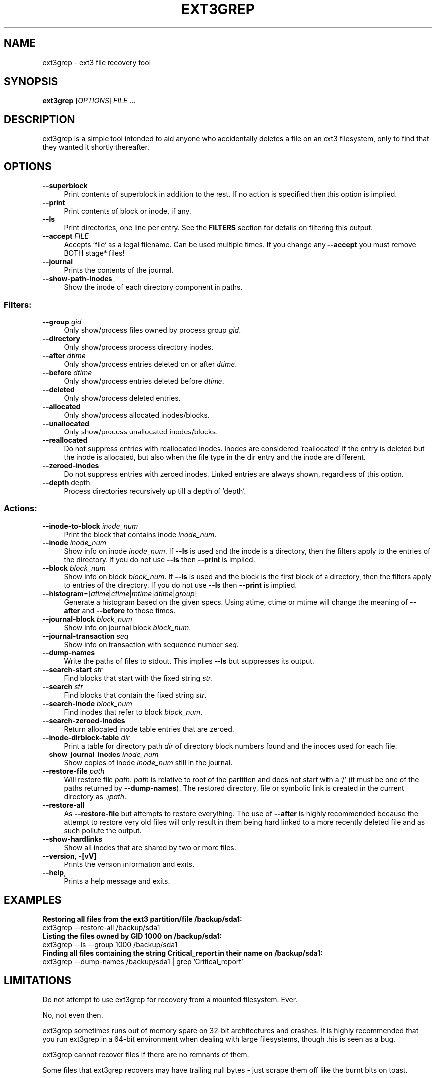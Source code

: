 .TH EXT3GREP 8 "2008-09-14" "0.8.0" "recover files on ext3 filesystems"

.SH NAME
ext3grep \- ext3 file recovery tool

.SH SYNOPSIS
\fBext3grep\fR [\fIOPTIONS\fR] \fIFILE\fR \&...

.SH DESCRIPTION
ext3grep is a simple tool intended to aid anyone who accidentally deletes a file on an ext3 filesystem, only to find that they wanted it shortly thereafter.

.SH OPTIONS
.IP "\fB\-\-superblock\fR" 4
Print contents of superblock in addition to the rest. If no action is specified then this option is implied.
.IP "\fB\-\-print\fR" 4
Print contents of block or inode, if any.
.IP "\fB\-\-ls\fR" 4
Print directories, one line per entry. See the \fBFILTERS\fR section for details on filtering this output.
.IP "\fB\-\-accept\fR \fIFILE\fR" 4
Accepts 'file' as a legal filename. Can be used multiple times. If you change any \fB\-\-accept\fR you must remove BOTH stage* files!
.IP "\fB\-\-journal\fR" 4
Prints the contents of the journal.
.IP "\fB\-\-show\-path\-inodes\fR" 4
Show the inode of each directory component in paths.
.PP
.SS "Filters:"
.IP "\fB\-\-group\fR \fIgid\fR" 4
Only show/process files owned by process group \fIgid\fR.
.IP "\fB\-\-directory\fR" 4
Only show/process process directory inodes.
.IP "\fB\-\-after\fR \fIdtime\fR" 4
Only show/process entries deleted on or after \fIdtime\fR.
.IP "\fB\-\-before\fR \fIdtime\fR" 4
Only show/process entries deleted before \fIdtime\fR.
.IP "\fB\-\-deleted\fR" 4
Only show/process deleted entries.
.IP "\fB\-\-allocated\fR" 4
Only show/process allocated inodes/blocks.
.IP "\fB\-\-unallocated\fR" 4
Only show/process unallocated inodes/blocks.
.IP "\fB\-\-reallocated\fR" 4
Do not suppress entries with reallocated inodes. Inodes are considered 'reallocated' if the entry is deleted but the inode is allocated, but also when the file type in the dir entry and the inode are different.
.IP "\fB\-\-zeroed\-inodes\fR" 4
Do not suppress entries with zeroed inodes. Linked entries are always shown, regardless of this option.
.IP "\fB\-\-depth\fR depth"
Process directories recursively up till a depth of 'depth'.
.PP
.SS "Actions:"
.IP "\fB\-\-inode\-to\-block\fR \fIinode_num\fR" 4
Print the block that contains inode \fIinode_num\fR.
.IP "\fB\-\-inode\fR \fIinode_num\fR" 4
Show info on inode \fIinode_num\fR. If \fB\-\-ls\fR is used and the inode is a directory, then the filters apply to the entries of the directory. If you do not use \fB\-\-ls\fR then \fB\-\-print\fR is implied.
.IP "\fB\-\-block\fR \fIblock_num\fR" 4
Show info on block \fIblock_num\fR. If \fB\-\-ls\fR is used and the block is the first block of a directory, then the filters apply to entries of the directory. If you do not use \fB\-\-ls\fR then \fB\-\-print\fR is implied.
.IP "\fB\-\-histogram\fR=[\fIatime\fR|\fIctime\fR|\fImtime\fR|\fIdtime\fR|\fIgroup\fR]" 4
Generate a histogram based on the given specs. Using atime, ctime or mtime will change the meaning of \fB\-\-after\fR and \fB\-\-before\fR to those times.
.IP "\fB\-\-journal\-block\fR \fIblock_num\fR" 4
Show info on journal block \fIblock_num\fR.
.IP "\fB\-\-journal\-transaction\fR \fIseq\fR" 4
Show info on transaction with sequence number \fIseq\fR.
.IP "\fB\-\-dump\-names\fR" 4
Write the paths of files to stdout. This implies \fB\-\-ls\fR but suppresses its output.
.IP "\fB\-\-search\-start\fR \fIstr\fR" 4
Find blocks that start with the fixed string \fIstr\fR.
.IP "\fB\-\-search\fR \fIstr\fR" 4
Find blocks that contain the fixed string \fIstr\fR.
.IP "\fB\-\-search\-inode\fR \fIblock_num\fR" 4
Find inodes that refer to block \fIblock_num\fR.
.IP "\fB\-\-search\-zeroed\-inodes\fR" 4
Return allocated inode table entries that are zeroed.
.IP "\fB\-\-inode\-dirblock\-table\fR \fIdir\fR" 4
Print a table for directory path \fIdir\fR of directory block numbers found and the inodes used for each file.
.IP "\fB\-\-show\-journal\-inodes\fR \fIinode_num\fR" 4
Show copies of inode \fIinode_num\fR still in the journal.
.IP "\fB\-\-restore\-file\fR \fIpath\fR" 4
Will restore file \fIpath\fR. \fIpath\fR is relative to root of the partition and does not start with a '/' (it must be one of the paths returned by \fB\-\-dump\-names\fR). The restored directory, file or symbolic link is created in the current directory as ./\fIpath\fR.
.IP "\fB\-\-restore\-all\fR" 4
As \fB\-\-restore\-file\fR but attempts to restore everything. The use of \fB\-\-after\fR is highly recommended because the attempt to restore very old files will only result in them being hard linked to a more recently deleted file and as such pollute the output.
.IP "\fB\-\-show\-hardlinks\fR" 4
Show all inodes that are shared by two or more files.
.IP "\fB\-\-version\fR, \fB\-[vV]\fR" 4
Prints the version information and exits.
.IP "\fB\-\-help\fR," 4
Prints a help message and exits.

.SH EXAMPLES
\fBRestoring all files from the ext3 partition/file /backup/sda1:\fR
.nf
ext3grep \-\-restore-all /backup/sda1
.fi
\fBListing the files owned by GID 1000 on /backup/sda1:\fR
.nf
ext3grep \-\-ls \-\-group 1000 /backup/sda1
.fi
\fBFinding all files containing the string Critical_report in their name on /backup/sda1:\fR
.nf
ext3grep \-\-dump-names /backup/sda1 | grep 'Critical_report'
.fi

.SH LIMITATIONS
Do not attempt to use ext3grep for recovery from a mounted filesystem. Ever.
.PP
No, not even then.
.PP
ext3grep sometimes runs out of memory spare on 32-bit architectures and crashes. It is highly recommended that you run ext3grep in a 64-bit environment when dealing with large filesystems, though this is seen as a bug.
.PP
ext3grep cannot recover files if there are no remnants of them.
.PP
Some files that ext3grep recovers may have trailing null bytes - just scrape them off like the burnt bits on toast.

.SH SEE ALSO
\fIdebugfs\fR(8)

.SH AUTHOR
ext3grep was written by Carlo Wood <\fIcarlo@alinoe.com\fR>.
.PP
This manual page was written by Rich Ercolani <\fIrercola@acm.jhu.edu\fR>, for the Debian project (but may be used by others). It may be distributed under the same terms as ext3grep, the GNU General Public License, either version 2 or (at your option) any later version.

